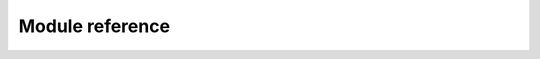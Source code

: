Module reference
================

.. autosummary::
    :toctree: _autosummary

    econml.bootstrap
    econml.cate_estimator
    econml.deepiv
    econml.dgp
    econml._ortho_learner
    econml._rlearner
    econml.dml
    econml.inference
    econml.ortho_forest
    econml.selective_regularization
    econml.metalearners
    econml.two_stage_least_squares
    econml.utilities

